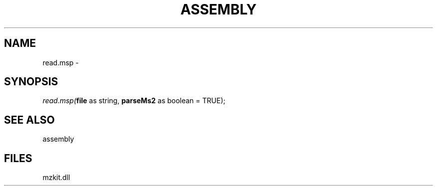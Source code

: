 .\" man page create by R# package system.
.TH ASSEMBLY 4 2000-Jan "read.msp" "read.msp"
.SH NAME
read.msp \- 
.SH SYNOPSIS
\fIread.msp(\fBfile\fR as string, 
\fBparseMs2\fR as boolean = TRUE);\fR
.SH SEE ALSO
assembly
.SH FILES
.PP
mzkit.dll
.PP
